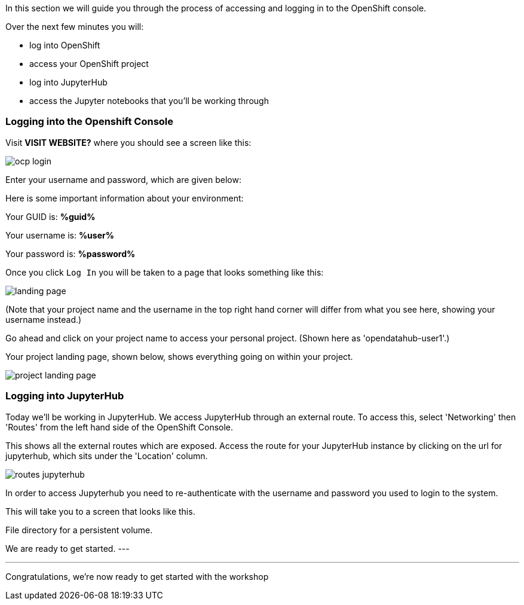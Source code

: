 :USER_GUID: %guid%
:USERNAME: %user%
:PASSWORD: %password%
:markup-in-source: verbatim,attributes,quotes
:show_solution: true


In this section we will guide you through the process of accessing and logging in to the OpenShift console. 

Over the next few minutes you will:

- log into OpenShift
- access your OpenShift project 
- log into JupyterHub
- access the Jupyter notebooks that you'll be working through

=== Logging into the Openshift Console



Visit **VISIT WEBSITE?** where you should see a screen like this:

image::ocp-login.png[]

Enter your username and password, which are given below: 

Here is some important information about your environment:

Your GUID is: *{USER_GUID}*

Your username is: *{USERNAME}*

Your password is: *{PASSWORD}*

Once you click `Log In` you will be taken to a page that looks something like this: 

image::landing-page.png[]

(Note that your project name and the username in the top right hand corner will differ from what you see here, showing your username instead.)

Go ahead and click on your project name to access your personal project. (Shown here as 'opendatahub-user1'.) 

Your project landing page, shown below, shows everything going on within your project. 

image::project-landing-page.png[]


=== Logging into JupyterHub 

Today we'll be working in JupyterHub. We access JupyterHub through an external route. To access this, select 'Networking' then 'Routes' from the left hand side of the OpenShift Console. 

This shows all the external routes which are exposed. Access the route for your JupyterHub instance by clicking on the url for jupyterhub, which sits under the 'Location' column.

image::routes-jupyterhub.png[]


In order to access Jupyterhub you need to re-authenticate with the username and password you used to login to the system. 

This will take you to a screen that looks like this. 

File directory for a persistent volume. 

We are ready to get started. 
---


--- 

Congratulations, we're now ready to get started with the workshop

